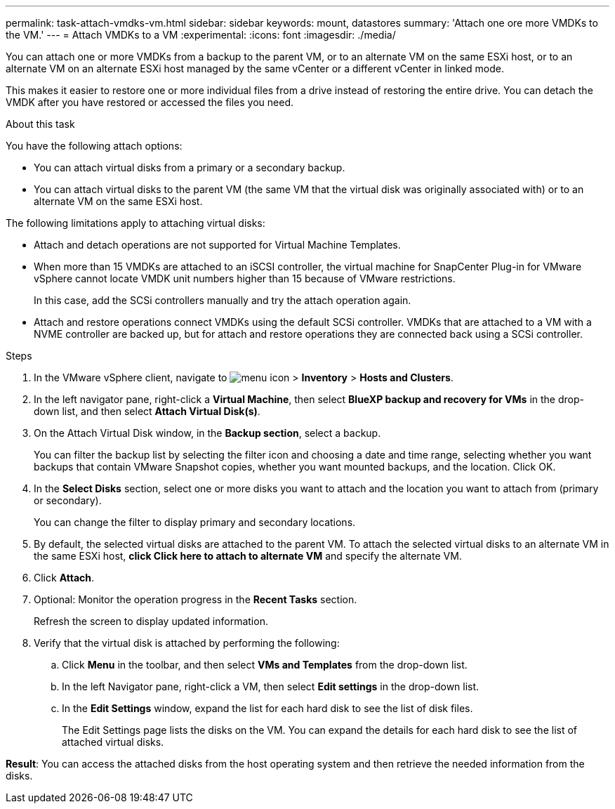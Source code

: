 ---
permalink: task-attach-vmdks-vm.html
sidebar: sidebar
keywords: mount, datastores
summary: 'Attach one ore more VMDKs to the VM.'
---
= Attach VMDKs to a VM
:experimental:
:icons: font
:imagesdir: ./media/

[.lead]
You can attach one or more VMDKs from a backup to the parent VM, or to an alternate VM on the same ESXi host, or to an alternate VM on an alternate ESXi host managed by the same vCenter or a different vCenter in linked mode. 

This makes it easier to restore one or more individual files from a drive instead of restoring the entire drive. You can detach the VMDK after you have restored or accessed the files you need.

.About this task

You have the following attach options:

* You can attach virtual disks from a primary or a secondary backup.
* You can attach virtual disks to the parent VM (the same VM that the virtual disk was originally associated with) or to an alternate VM on the same ESXi host.

The following limitations apply to attaching virtual disks:

* Attach and detach operations are not supported for Virtual Machine Templates.
* When more than 15 VMDKs are attached to an iSCSI controller, the virtual machine for SnapCenter Plug-in for VMware vSphere cannot locate VMDK unit numbers higher than 15 because of VMware restrictions.
+
In this case, add the SCSi controllers manually and try the attach operation again.
* Attach and restore operations connect VMDKs using the default SCSi controller. VMDKs that are attached to a VM with a NVME controller are backed up, but for attach and restore operations they are connected back using a SCSi controller.

.Steps
. In the VMware vSphere client, navigate to image:menu_icon.png[] > *Inventory* > *Hosts and Clusters*.
. In the left navigator pane, right-click a *Virtual Machine*, then select *BlueXP backup and recovery for VMs* in the drop-down list, and then select *Attach Virtual Disk(s)*.
. On the Attach Virtual Disk window, in the *Backup section*, select a backup.
+
You can filter the backup list by selecting the filter icon and choosing a date and time range, selecting whether you want backups that contain VMware Snapshot copies, whether you want mounted backups, and the location. Click OK.

. In the *Select Disks* section, select one or more disks you want to attach and the location you want to attach from (primary or secondary).
+
You can change the filter to display primary and secondary locations.

. By default, the selected virtual disks are attached to the parent VM. To attach the selected virtual disks to an alternate VM in the same ESXi host, *click Click here to attach to alternate VM* and specify the alternate VM.

. Click *Attach*.

. Optional: Monitor the operation progress in the *Recent Tasks* section.
+
Refresh the screen to display updated information.

. Verify that the virtual disk is attached by performing the following:

.. Click *Menu* in the toolbar, and then select *VMs and Templates* from the drop-down list.

.. In the left Navigator pane, right-click a VM, then select *Edit settings* in the drop-down list.

.. In the *Edit Settings* window, expand the list for each hard disk to see the list of disk files.
+
The Edit Settings page lists the disks on the VM. You can expand the details for each hard disk to see the list of attached virtual disks.

*Result*:
You can access the attached disks from the host operating system and then retrieve the needed information from the disks.

